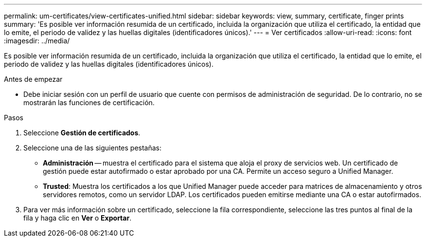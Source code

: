 ---
permalink: um-certificates/view-certificates-unified.html 
sidebar: sidebar 
keywords: view, summary, certificate, finger prints 
summary: 'Es posible ver información resumida de un certificado, incluida la organización que utiliza el certificado, la entidad que lo emite, el periodo de validez y las huellas digitales (identificadores únicos).' 
---
= Ver certificados
:allow-uri-read: 
:icons: font
:imagesdir: ../media/


[role="lead"]
Es posible ver información resumida de un certificado, incluida la organización que utiliza el certificado, la entidad que lo emite, el periodo de validez y las huellas digitales (identificadores únicos).

.Antes de empezar
* Debe iniciar sesión con un perfil de usuario que cuente con permisos de administración de seguridad. De lo contrario, no se mostrarán las funciones de certificación.


.Pasos
. Seleccione *Gestión de certificados*.
. Seleccione una de las siguientes pestañas:
+
** *Administración* -- muestra el certificado para el sistema que aloja el proxy de servicios web. Un certificado de gestión puede estar autofirmado o estar aprobado por una CA. Permite un acceso seguro a Unified Manager.
** *Trusted*: Muestra los certificados a los que Unified Manager puede acceder para matrices de almacenamiento y otros servidores remotos, como un servidor LDAP. Los certificados pueden emitirse mediante una CA o estar autofirmados.


. Para ver más información sobre un certificado, seleccione la fila correspondiente, seleccione las tres puntos al final de la fila y haga clic en *Ver* o *Exportar*.


